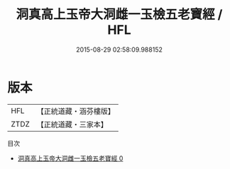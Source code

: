 #+TITLE: 洞真高上玉帝大洞雌一玉檢五老寶經 / HFL

#+DATE: 2015-08-29 02:58:09.988152
* 版本
 |       HFL|【正統道藏・涵芬樓版】|
 |      ZTDZ|【正統道藏・三家本】|
目次
 - [[file:KR5g0122_000.txt][洞真高上玉帝大洞雌一玉檢五老寶經 0]]
